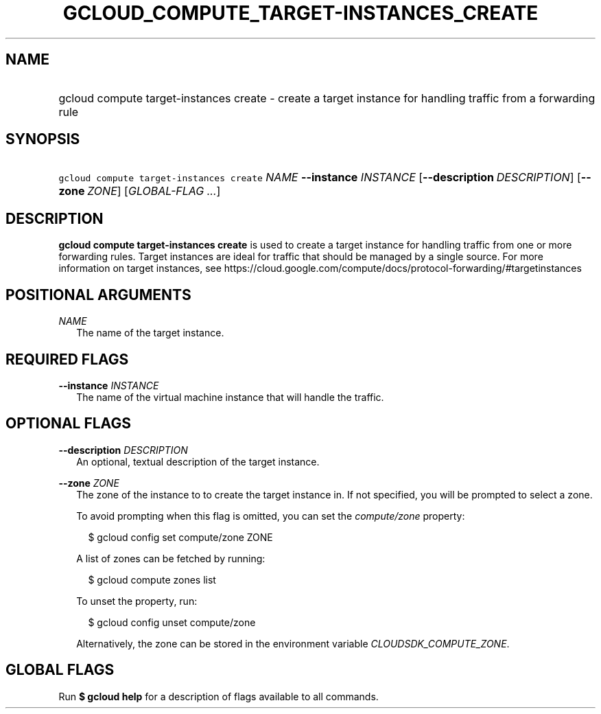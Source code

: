 
.TH "GCLOUD_COMPUTE_TARGET\-INSTANCES_CREATE" 1



.SH "NAME"
.HP
gcloud compute target\-instances create \- create a target instance for handling traffic from a forwarding rule



.SH "SYNOPSIS"
.HP
\f5gcloud compute target\-instances create\fR \fINAME\fR \fB\-\-instance\fR \fIINSTANCE\fR [\fB\-\-description\fR\ \fIDESCRIPTION\fR] [\fB\-\-zone\fR\ \fIZONE\fR] [\fIGLOBAL\-FLAG\ ...\fR]



.SH "DESCRIPTION"

\fBgcloud compute target\-instances create\fR is used to create a target
instance for handling traffic from one or more forwarding rules. Target
instances are ideal for traffic that should be managed by a single source. For
more information on target instances, see
https://cloud.google.com/compute/docs/protocol\-forwarding/#targetinstances



.SH "POSITIONAL ARGUMENTS"

\fINAME\fR
.RS 2m
The name of the target instance.


.RE

.SH "REQUIRED FLAGS"

\fB\-\-instance\fR \fIINSTANCE\fR
.RS 2m
The name of the virtual machine instance that will handle the traffic.


.RE

.SH "OPTIONAL FLAGS"

\fB\-\-description\fR \fIDESCRIPTION\fR
.RS 2m
An optional, textual description of the target instance.

.RE
\fB\-\-zone\fR \fIZONE\fR
.RS 2m
The zone of the instance to to create the target instance in. If not specified,
you will be prompted to select a zone.

To avoid prompting when this flag is omitted, you can set the
\f5\fIcompute/zone\fR\fR property:

.RS 2m
$ gcloud config set compute/zone ZONE
.RE

A list of zones can be fetched by running:

.RS 2m
$ gcloud compute zones list
.RE

To unset the property, run:

.RS 2m
$ gcloud config unset compute/zone
.RE

Alternatively, the zone can be stored in the environment variable
\f5\fICLOUDSDK_COMPUTE_ZONE\fR\fR.


.RE

.SH "GLOBAL FLAGS"

Run \fB$ gcloud help\fR for a description of flags available to all commands.
